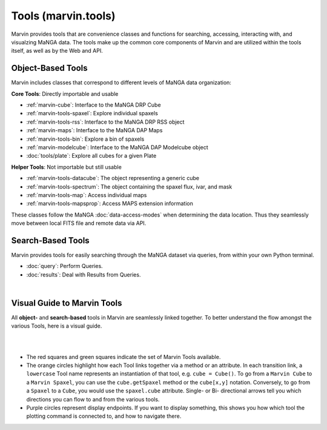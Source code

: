 .. _marvin-tools:

Tools (marvin.tools)
====================

Marvin provides tools that are convenience classes and functions for searching, accessing, interacting with, and visualzing MaNGA
data. The tools make up the common core components of Marvin and are utilized within the tools itself, as well as by the Web and API.

.. _marvin-tools-classes:

Object-Based Tools
------------------

Marvin includes classes that correspond to different levels of MaNGA data
organization\:

**Core Tools**: Directly importable and usable

- :ref:`marvin-cube`: Interface to the MaNGA DRP Cube
- :ref:`marvin-tools-spaxel`: Explore individual spaxels
- :ref:`marvin-tools-rss`: Interface to the MaNGA DRP RSS object
- :ref:`marvin-maps`: Interface to the MaNGA DAP Maps
- :ref:`marvin-tools-bin`: Explore a bin of spaxels
- :ref:`marvin-modelcube`: Interface to the MaNGA DAP Modelcube object
- :doc:`tools/plate`: Explore all cubes for a given Plate

**Helper Tools**: Not importable but still usable

- :ref:`marvin-tools-datacube`: The object representing a generic cube
- :ref:`marvin-tools-spectrum`: The object containing the spaxel flux, ivar, and mask
- :ref:`marvin-tools-map`: Access individual maps
- :ref:`marvin-tools-mapsprop`: Access MAPS extension information

These classes follow the MaNGA :doc:`data-access-modes` when determining the data location.  Thus they seamlessly move between local FITS file and remote data via API.


.. _marvin-tools-queries:

Search-Based Tools
------------------

Marvin provides tools for easily searching through the MaNGA dataset via queries, from within your own Python terminal.

- :doc:`query`: Perform Queries.
- :doc:`results`: Deal with Results from Queries.

|


.. role:: green
.. role:: orange
.. role:: red
.. role:: purple


.. _marvin-visual-guide:

Visual Guide to Marvin Tools
----------------------------

All **object-** and **search-based** tools in Marvin are seamlessly linked together.  To better understand the flow amongst the various Tools, here is a visual guide.

|

.. image:: ../Marvin_Visual_Guide.png
    :width: 800px
    :align: center
    :alt: marvin visual guide

|

* The :red:`red squares` and :green:`green squares` indicate the set of Marvin Tools available.
* The :orange:`orange circles` highlight how each Tool links together via a method or an attribute.  In each transition link, a ``lowercase`` Tool name represents an instantiation of that tool, e.g. ``cube = Cube()``.  To go from a ``Marvin Cube`` to a ``Marvin Spaxel``, you can use the ``cube.getSpaxel`` method or the ``cube[x,y]`` notation.  Conversely, to go from a ``Spaxel`` to a ``Cube``, you would use the ``spaxel.cube`` attribute.  Single- or Bi- directional arrows tell you which directions you can flow to and from the various tools.
* :purple:`Purple circles` represent display endpoints.  If you want to display something, this shows you how which tool the plotting command is connected to, and how to navigate there.

